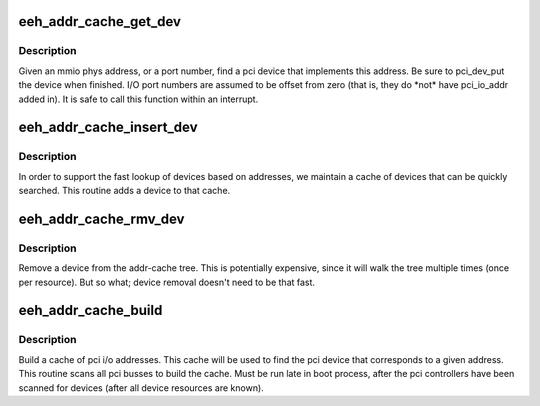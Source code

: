 .. -*- coding: utf-8; mode: rst -*-
.. src-file: arch/powerpc/kernel/eeh_cache.c

.. _`eeh_addr_cache_get_dev`:

eeh_addr_cache_get_dev
======================

.. c:function:: struct eeh_dev *eeh_addr_cache_get_dev(unsigned long addr)

    Get device, given only address

    :param unsigned long addr:
        mmio (PIO) phys address or i/o port number

.. _`eeh_addr_cache_get_dev.description`:

Description
-----------

Given an mmio phys address, or a port number, find a pci device
that implements this address.  Be sure to pci_dev_put the device
when finished.  I/O port numbers are assumed to be offset
from zero (that is, they do \*not\* have pci_io_addr added in).
It is safe to call this function within an interrupt.

.. _`eeh_addr_cache_insert_dev`:

eeh_addr_cache_insert_dev
=========================

.. c:function:: void eeh_addr_cache_insert_dev(struct pci_dev *dev)

    Add a device to the address cache

    :param struct pci_dev \*dev:
        PCI device whose I/O addresses we are interested in.

.. _`eeh_addr_cache_insert_dev.description`:

Description
-----------

In order to support the fast lookup of devices based on addresses,
we maintain a cache of devices that can be quickly searched.
This routine adds a device to that cache.

.. _`eeh_addr_cache_rmv_dev`:

eeh_addr_cache_rmv_dev
======================

.. c:function:: void eeh_addr_cache_rmv_dev(struct pci_dev *dev)

    remove pci device from addr cache

    :param struct pci_dev \*dev:
        device to remove

.. _`eeh_addr_cache_rmv_dev.description`:

Description
-----------

Remove a device from the addr-cache tree.
This is potentially expensive, since it will walk
the tree multiple times (once per resource).
But so what; device removal doesn't need to be that fast.

.. _`eeh_addr_cache_build`:

eeh_addr_cache_build
====================

.. c:function:: void eeh_addr_cache_build( void)

    Build a cache of I/O addresses

    :param  void:
        no arguments

.. _`eeh_addr_cache_build.description`:

Description
-----------

Build a cache of pci i/o addresses.  This cache will be used to
find the pci device that corresponds to a given address.
This routine scans all pci busses to build the cache.
Must be run late in boot process, after the pci controllers
have been scanned for devices (after all device resources are known).

.. This file was automatic generated / don't edit.

